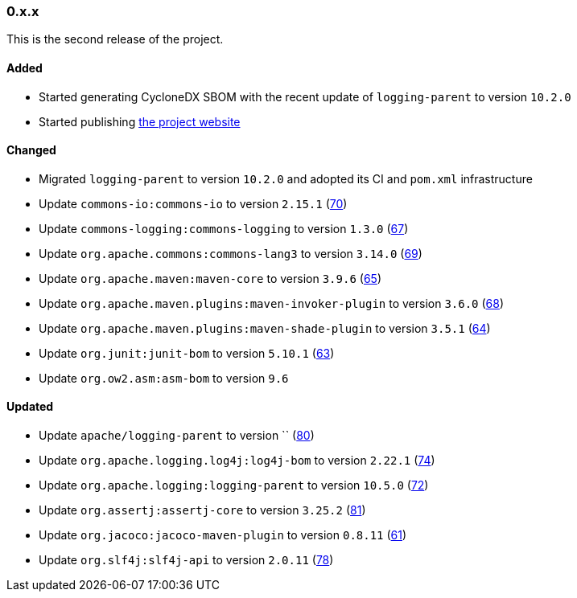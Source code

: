 ////
    Licensed to the Apache Software Foundation (ASF) under one or more
    contributor license agreements.  See the NOTICE file distributed with
    this work for additional information regarding copyright ownership.
    The ASF licenses this file to You under the Apache License, Version 2.0
    (the "License"); you may not use this file except in compliance with
    the License.  You may obtain a copy of the License at

    http://www.apache.org/licenses/LICENSE-2.0

    Unless required by applicable law or agreed to in writing, software
    distributed under the License is distributed on an "AS IS" BASIS,
    WITHOUT WARRANTIES OR CONDITIONS OF ANY KIND, either express or implied.
    See the License for the specific language governing permissions and
    limitations under the License.
////

////
    ██     ██  █████  ██████  ███    ██ ██ ███    ██  ██████  ██
    ██     ██ ██   ██ ██   ██ ████   ██ ██ ████   ██ ██       ██
    ██  █  ██ ███████ ██████  ██ ██  ██ ██ ██ ██  ██ ██   ███ ██
    ██ ███ ██ ██   ██ ██   ██ ██  ██ ██ ██ ██  ██ ██ ██    ██
     ███ ███  ██   ██ ██   ██ ██   ████ ██ ██   ████  ██████  ██

    IF THIS FILE DOESN'T HAVE A `.ftl` SUFFIX, IT IS AUTO-GENERATED, DO NOT EDIT IT!

    Version-specific release notes (`7.8.0.adoc`, etc.) are generated from `src/changelog/*/.release-notes.adoc.ftl`.
    Auto-generation happens during `generate-sources` phase of Maven.
    Hence, you must always

    1. Find and edit the associated `.release-notes.adoc.ftl`
    2. Run `./mvnw generate-sources`
    3. Commit both `.release-notes.adoc.ftl` and the generated `7.8.0.adoc`
////

[#release-notes-0-x-x]
=== 0.x.x



This is the second release of the project.


==== Added

* Started generating CycloneDX SBOM with the recent update of `logging-parent` to version `10.2.0`
* Started publishing https://logging.apache.org/log4j/transform[the project website]

==== Changed

* Migrated `logging-parent` to version `10.2.0` and adopted its CI and `pom.xml` infrastructure
* Update `commons-io:commons-io` to version `2.15.1` (https://github.com/apache/logging-log4j-transform/pull/70[70])
* Update `commons-logging:commons-logging` to version `1.3.0` (https://github.com/apache/logging-log4j-transform/pull/67[67])
* Update `org.apache.commons:commons-lang3` to version `3.14.0` (https://github.com/apache/logging-log4j-transform/pull/69[69])
* Update `org.apache.maven:maven-core` to version `3.9.6` (https://github.com/apache/logging-log4j-transform/pull/65[65])
* Update `org.apache.maven.plugins:maven-invoker-plugin` to version `3.6.0` (https://github.com/apache/logging-log4j-transform/pull/68[68])
* Update `org.apache.maven.plugins:maven-shade-plugin` to version `3.5.1` (https://github.com/apache/logging-log4j-transform/pull/64[64])
* Update `org.junit:junit-bom` to version `5.10.1` (https://github.com/apache/logging-log4j-transform/pull/63[63])
* Update `org.ow2.asm:asm-bom` to version `9.6`

==== Updated

* Update `apache/logging-parent` to version `` (https://github.com/apache/logging-log4j-transform/pull/80[80])
* Update `org.apache.logging.log4j:log4j-bom` to version `2.22.1` (https://github.com/apache/logging-log4j-transform/pull/74[74])
* Update `org.apache.logging:logging-parent` to version `10.5.0` (https://github.com/apache/logging-log4j-transform/pull/72[72])
* Update `org.assertj:assertj-core` to version `3.25.2` (https://github.com/apache/logging-log4j-transform/pull/81[81])
* Update `org.jacoco:jacoco-maven-plugin` to version `0.8.11` (https://github.com/apache/logging-log4j-transform/pull/61[61])
* Update `org.slf4j:slf4j-api` to version `2.0.11` (https://github.com/apache/logging-log4j-transform/pull/78[78])
